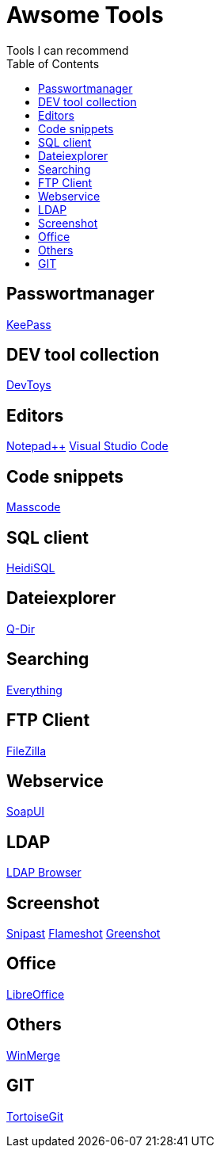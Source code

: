 :toc: auto

= Awsome Tools
Tools I can recommend

== Passwortmanager
https://keepass.info/download.html[KeePass]

== DEV tool collection
https://devtoys.app/[DevToys]

== Editors
https://notepad-plus-plus.org/downloads/[Notepad++]
https://code.visualstudio.com/[Visual Studio Code]

== Code snippets
https://masscode.io/[Masscode]

== SQL client
https://www.heidisql.com/[HeidiSQL]

== Dateiexplorer
https://www.softwareok.de/?Download=Q-Dir[Q-Dir]

== Searching
https://www.voidtools.com/[Everything]


== FTP Client
https://filezilla-project.org/[FileZilla]

== Webservice
https://www.soapui.org/tools/soapui/[SoapUI]

== LDAP
https://www.ldapadministrator.com/softerra-ldap-browser.htm[LDAP Browser]

== Screenshot
https://www.snipaste.com/[Snipast]
https://flameshot.org/[Flameshot]
https://getgreenshot.org/[Greenshot]

== Office
https://de.libreoffice.org/[LibreOffice]

== Others
https://winmerge.org/?lang=de[WinMerge]

== GIT
https://tortoisegit.org/[TortoiseGit]

